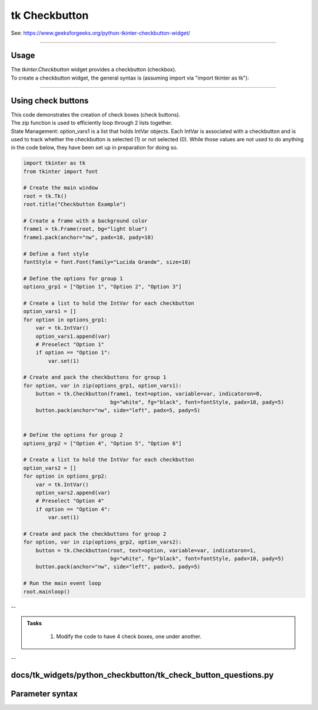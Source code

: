 ====================================================
tk Checkbutton
====================================================

| See: https://www.geeksforgeeks.org/python-tkinter-checkbutton-widget/

----

Usage
---------------

| The `tkinter.Checkbutton` widget provides a checkbutton (checkbox).
| To create a checkbutton widget, the general syntax is (assuming import via "import tkinter as tk"):

.. py:function:: checkbutton_widget = tk.Checkbutton(parent, option=value)

    | parent is the window or frame object.
    | Options can be passed as parameters separated by commas.

----

Using check buttons
---------------------------

.. image:: images/check_buttons.png
    :scale: 100%

| This code demonstrates the creation of check boxes (check buttons).
| The zip function is used to efficiently loop through 2 lists together.

.. py:function:: for item1, item2 in zip(list1, list2)

    - The `zip` function pairs each element from `list1` with the corresponding element from `list2`.
    - In each iteration of the loop, item1 is an element from `list1` and `item2` is the corresponding element from `list2`.


| State Management: option_vars1 is a list that holds IntVar objects. Each IntVar is associated with a checkbutton and is used to track whether the checkbutton is selected (1) or not selected (0). While those values are not used to do anything in the code below, they have been set up in preparation for doing so.

.. code-block:: python

    import tkinter as tk
    from tkinter import font

    # Create the main window
    root = tk.Tk()
    root.title("Checkbutton Example")

    # Create a frame with a background color
    frame1 = tk.Frame(root, bg="light blue")
    frame1.pack(anchor="nw", padx=10, pady=10)

    # Define a font style
    fontStyle = font.Font(family="Lucida Grande", size=18)

    # Define the options for group 1
    options_grp1 = ["Option 1", "Option 2", "Option 3"]

    # Create a list to hold the IntVar for each checkbutton
    option_vars1 = []
    for option in options_grp1:
        var = tk.IntVar()
        option_vars1.append(var)
        # Preselect "Option 1"
        if option == "Option 1":
            var.set(1)

    # Create and pack the checkbuttons for group 1
    for option, var in zip(options_grp1, option_vars1):
        button = tk.Checkbutton(frame1, text=option, variable=var, indicatoron=0,
                                bg="white", fg="black", font=fontStyle, padx=10, pady=5)
        button.pack(anchor="nw", side="left", padx=5, pady=5)


    # Define the options for group 2
    options_grp2 = ["Option 4", "Option 5", "Option 6"]

    # Create a list to hold the IntVar for each checkbutton
    option_vars2 = []
    for option in options_grp2:
        var = tk.IntVar()
        option_vars2.append(var)
        # Preselect "Option 4"
        if option == "Option 4":
            var.set(1)

    # Create and pack the checkbuttons for group 2
    for option, var in zip(options_grp2, option_vars2):
        button = tk.Checkbutton(root, text=option, variable=var, indicatoron=1,
                                bg="white", fg="black", font=fontStyle, padx=10, pady=5)
        button.pack(anchor="nw", side="left", padx=5, pady=5)

    # Run the main event loop
    root.mainloop()

--


.. admonition:: Tasks

     #. Modify the code to have 4 check boxes, one under another.

        .. image:: images/check_buttons_question.png
            :scale: 67%

    .. dropdown::
        :icon: codescan
        :color: primary
        :class-container: sd-dropdown-container

        .. tab-set::

            .. tab-item:: Q1

                Modify the code to have 4 check boxes, one under another.

                .. code-block:: python

                    import tkinter as tk
                    from tkinter import font

                    # Create the main window
                    root = tk.Tk()
                    root.title("Checkbutton Question")
                    # Set the size of the window
                    root.geometry("350x300")

                    # Create a frame with a background color
                    frame1 = tk.Frame(root, bg="light blue")
                    frame1.pack(anchor="nw", padx=10, pady=10)

                    # Define a font style
                    fontStyle = font.Font(family="Lucida Grande", size=18)

                    # Define the options for group 1
                    options_grp1 = ["Option 1", "Option 2", "Option 3", "Option 4"]

                    # Create a list to hold the IntVar for each checkbutton
                    option_vars1 = []
                    for option in options_grp1:
                        var = tk.IntVar()
                        option_vars1.append(var)
                        # Preselect "Option 1"
                        if option == "Option 1":
                            var.set(1)

                    # Create and pack the checkbuttons for group 1
                    for option, var in zip(options_grp1, option_vars1):
                        button = tk.Checkbutton(frame1, text=option, variable=var, indicatoron=0,
                                                bg="white", fg="black", font=fontStyle, padx=10, pady=5)
                        button.pack(anchor="nw", side="top", padx=5, pady=5)


                    # Run the main event loop
                    root.mainloop()


--

docs/tk_widgets/python_checkbutton/tk_check_button_questions.py
----

Parameter syntax
----------------------

.. py:function:: checkbutton_widget = tk.Checkbutton(parent, option=value)

    | parent is the window or frame object.
    | Options can be passed as parameters separated by commas.

    **Parameters:**

    .. py:attribute:: activebackground

        | Syntax: ``checkbutton_widget = tk.Checkbutton(parent, activebackground="color")``
        | Description: Sets the background color of the checkbutton when it is active.
        | Default: SystemButtonFace
        | Example: ``checkbutton_widget = tk.Checkbutton(root, activebackground="lightblue")``

    .. py:attribute:: activeforeground

        | Syntax: ``checkbutton_widget = tk.Checkbutton(parent, activeforeground="color")``
        | Description: Sets the foreground color of the checkbutton when it is active.
        | Default: SystemWindowText
        | Example: ``checkbutton_widget = tk.Checkbutton(root, activeforeground="blue")``

    .. py:attribute:: anchor

        | Syntax: ``checkbutton_widget = tk.Checkbutton(parent, anchor="position")``
        | Description: Sets the anchor position for the text and indicator.
        | Default: center
        | Example: ``checkbutton_widget = tk.Checkbutton(root, anchor="w")``

    .. py:attribute:: background

        | Syntax: ``checkbutton_widget = tk.Checkbutton(parent, background="color")``
        | Description: Sets the background color of the checkbutton.
        | Default: SystemButtonFace
        | Example: ``checkbutton_widget = tk.Checkbutton(root, background="lightyellow")``

    .. py:attribute:: bd

        | Syntax: ``checkbutton_widget = tk.Checkbutton(parent, bd=border_width)``
        | Description: Sets the border width of the checkbutton.
        | Default: 2
        | Example: ``checkbutton_widget = tk.Checkbutton(root, bd=5)``

    .. py:attribute:: bg

        | Syntax: ``checkbutton_widget = tk.Checkbutton(parent, bg="color")``
        | Description: Sets the background color of the checkbutton.
        | Default: SystemButtonFace
        | Example: ``checkbutton_widget = tk.Checkbutton(root, bg="lightyellow")``

    .. py:attribute:: bitmap

        | Syntax: ``checkbutton_widget = tk.Checkbutton(parent, bitmap="bitmap_name")``
        | Description: Sets a bitmap image to be displayed on the checkbutton.
        | Default: None
        | Example: ``checkbutton_widget = tk.Checkbutton(root, bitmap="error")``

    .. py:attribute:: borderwidth

        | Syntax: ``checkbutton_widget = tk.Checkbutton(parent, borderwidth=width)``
        | Description: Sets the width of the border around the checkbutton.
        | Default: 2
        | Example: ``checkbutton_widget = tk.Checkbutton(root, borderwidth=3)``

    .. py:attribute:: command

        | Syntax: ``checkbutton_widget = tk.Checkbutton(parent, command=function)``
        | Description: Specifies a function to be called when the checkbutton is toggled.
        | Default: None
        | Example: ``checkbutton_widget = tk.Checkbutton(root, command=my_function)``

    .. py:attribute:: compound

        | Syntax: ``checkbutton_widget = tk.Checkbutton(parent, compound="position")``
        | Description: Specifies how to display the image and text (if both are set).
        | Default: none
        | Example: ``checkbutton_widget = tk.Checkbutton(root, compound="left")``

    .. py:attribute:: cursor

        | Syntax: ``checkbutton_widget = tk.Checkbutton(parent, cursor="cursor_type")``
        | Description: Sets the mouse cursor when hovering over the checkbutton.
        | Default: arrow
        | Example: ``checkbutton_widget = tk.Checkbutton(root, cursor="hand2")``

    .. py:attribute:: disabledforeground

        | Syntax: ``checkbutton_widget = tk.Checkbutton(parent, disabledforeground="color")``
        | Description: Sets the foreground color when the checkbutton is disabled.
        | Default: SystemDisabledText
        | Example: ``checkbutton_widget = tk.Checkbutton(root, disabledforeground="gray")``

    .. py:attribute:: fg

        | Syntax: ``checkbutton_widget = tk.Checkbutton(parent, fg="color")``
        | Description: Sets the foreground color of the checkbutton (text color).
        | Default: SystemWindowText
        | Example: ``checkbutton_widget = tk.Checkbutton(root, fg="black")``

    .. py:attribute:: font

        | Syntax: ``checkbutton_widget = tk.Checkbutton(parent, font=("font_name", size, "style"))``
        | Description: Specifies the font type, size, and style for the text of the checkbutton.
        | Default: TkDefaultFont
        | Example: ``checkbutton_widget = tk.Checkbutton(root, font=("Arial", 12, "bold"))``

    .. py:attribute:: height

        | Syntax: ``checkbutton_widget = tk.Checkbutton(parent, height=value)``
        | Description: Sets the height of the checkbutton.
        | Default: 0 (automatically determined)
        | Example: ``checkbutton_widget = tk.Checkbutton(root, height=2)``

    .. py:attribute:: highlightbackground

        | Syntax: ``checkbutton_widget = tk.Checkbutton(parent, highlightbackground="color")``
        | Description: Sets the background color of the checkbutton when it does not have focus.
        | Default: SystemButtonFace
        | Example: ``checkbutton_widget = tk.Checkbutton(root, highlightbackground="gray")``

    .. py:attribute:: highlightcolor

        | Syntax: ``checkbutton_widget = tk.Checkbutton(parent, highlightcolor="color")``
        | Description: Sets the color of the highlight when the checkbutton has focus.
        | Default: SystemWindowFrame
        | Example: ``checkbutton_widget = tk.Checkbutton(root, highlightcolor="blue")``

    .. py:attribute:: highlightthickness

        | Syntax: ``checkbutton_widget = tk.Checkbutton(parent, highlightthickness=thickness)``
        | Description: Sets the thickness of the highlight border.
        | Default: 1
        | Example: ``checkbutton_widget = tk.Checkbutton(root, highlightthickness=2)``

    .. py:attribute:: image

        | Syntax: ``checkbutton_widget = tk.Checkbutton(parent, image="image_name")``
        | Description: Sets an image to be displayed on the checkbutton.
        | Default: None
        | Example: ``checkbutton_widget = tk.Checkbutton(root, image=my_image)``

    .. py:attribute:: indicatoron

        | Syntax: ``checkbutton_widget = tk.Checkbutton(parent, indicatoron=1)``
        | Description: Specifies whether to show the indicator (true or false).
        | Default: 1
        | Example: ``checkbutton_widget = tk.Checkbutton(root, indicatoron=0)``

    .. py:attribute:: justify

        | Syntax: ``checkbutton_widget = tk.Checkbutton(parent, justify="position")``
        | Description: Sets the justification of the text (left, center, right).
        | Default: center
        | Example: ``checkbutton_widget = tk.Checkbutton(root, justify="right")``

    .. py:attribute:: offrelief

        | Syntax: ``checkbutton_widget = tk.Checkbutton(parent, offrelief="style")``
        | Description: Sets the relief style for the indicator when off.
        | Default: raised
        | Example: ``checkbutton_widget = tk.Checkbutton(root, offrelief="flat")``

    .. py:attribute:: offvalue

        | Syntax: ``checkbutton_widget = tk.Checkbutton(parent, offvalue=value)``
        | Description: Sets the value associated with the checkbutton when it is not checked.
        | Default: 0
        | Example: ``checkbutton_widget = tk.Checkbutton(root, offvalue=0)``

    .. py:attribute:: onvalue

        | Syntax: ``checkbutton_widget = tk.Checkbutton(parent, onvalue=value)``
        | Description: Sets the value associated with the checkbutton when it is checked.
        | Default: 1
        | Example: ``checkbutton_widget = tk.Checkbutton(root, onvalue=1)``

    .. py:attribute:: overrelief

        | Syntax: ``checkbutton_widget = tk.Checkbutton(parent, overrelief="style")``
        | Description: Sets the relief style for the indicator when hovered over.
        | Default: None
        | Example: ``checkbutton_widget = tk.Checkbutton(root, overrelief="sunken")``

    .. py:attribute:: padx

        | Syntax: ``checkbutton_widget = tk.Checkbutton(parent, padx=padding_value)``
        | Description: Sets the horizontal padding within the checkbutton.
        | Default: 1
        | Example: ``checkbutton_widget = tk.Checkbutton(root, padx=10)``

    .. py:attribute:: pady

        | Syntax: ``checkbutton_widget = tk.Checkbutton(parent, pady=padding_value)``
        | Description: Sets the vertical padding within the checkbutton.
        | Default: 1
        | Example: ``checkbutton_widget = tk.Checkbutton(root, pady=10)``

    .. py:attribute:: relief

        | Syntax: ``checkbutton_widget = tk.Checkbutton(parent, relief="style")``
        | Description: Sets the border style of the checkbutton. Options include `flat`, `raised`, `sunken`, `groove`, `ridge`.
        | Default: flat
        | Example: ``checkbutton_widget = tk.Checkbutton(root, relief="raised")``

    .. py:attribute:: selectcolor

        | Syntax: ``checkbutton_widget = tk.Checkbutton(parent, selectcolor="color")``
        | Description: Sets the color of the indicator when the checkbutton is selected.
        | Default: SystemWindow
        | Example: ``checkbutton_widget = tk.Checkbutton(root, selectcolor="lightgreen")``

    .. py:attribute:: selectimage

        | Syntax: ``checkbutton_widget = tk.Checkbutton(parent, selectimage="image_name")``
        | Description: Sets an image to be displayed when the checkbutton is selected.
        | Default: None
        | Example: ``checkbutton_widget = tk.Checkbutton(root, selectimage=my_selected_image)``

    .. py:attribute:: state

        | Syntax: ``checkbutton_widget = tk.Checkbutton(parent, state="state_type")``
        | Description: Sets the state of the checkbutton. Options include `normal`, `disabled`, or `active`.
        | Default: normal
        | Example: ``checkbutton_widget = tk.Checkbutton(root, state="disabled")``

    .. py:attribute:: takefocus

        | Syntax: ``checkbutton_widget = tk.Checkbutton(parent, takefocus=1)``
        | Description: Allows the checkbutton to take focus on click.
        | Default: None
        | Example: ``checkbutton_widget = tk.Checkbutton(root, takefocus=1)``

    .. py:attribute:: text

        | Syntax: ``checkbutton_widget = tk.Checkbutton(parent, text="label")``
        | Description: Sets the text label for the checkbutton.
        | Default: None
        | Example: ``checkbutton_widget = tk.Checkbutton(root, text="Option 1")``

    .. py:attribute:: textvariable

        | Syntax: ``checkbutton_widget = tk.Checkbutton(parent, textvariable=variable)``
        | Description: Associates a variable with the text of the checkbutton.
        | Default: None
        | Example: ``checkbutton_widget = tk.Checkbutton(root, textvariable=my_text_var)``

    .. py:attribute:: tristateimage

        | Syntax: ``checkbutton_widget = tk.Checkbutton(parent, tristateimage="image_name")``
        | Description: Sets an image to be displayed when the checkbutton is in a tri-state mode.
        | Default: None
        | Example: ``checkbutton_widget = tk.Checkbutton(root, tristateimage=my_tristate_image)``

    .. py:attribute:: tristatevalue

        | Syntax: ``checkbutton_widget = tk.Checkbutton(parent, tristatevalue=value)``
        | Description: Sets the value associated with the checkbutton in a tri-state mode.
        | Default: None
        | Example: ``checkbutton_widget = tk.Checkbutton(root, tristatevalue=2)``

    .. py:attribute:: underline

        | Syntax: ``checkbutton_widget = tk.Checkbutton(parent, underline=index)``
        | Description: Specifies the index of the character to underline in the text.
        | Default: -1 (no underline)
        | Example: ``checkbutton_widget = tk.Checkbutton(root, underline=0)``

    .. py:attribute:: variable

        | Syntax: ``checkbutton_widget = tk.Checkbutton(parent, variable=control_variable)``
        | Description: Associates the checkbutton with a control variable (e.g., `IntVar`, `StringVar`).
        | Default: !checkbutton-1
        | Example: ``checkbutton_widget = tk.Checkbutton(root, variable=my_var)``

    .. py:attribute:: width

        | Syntax: ``checkbutton_widget = tk.Checkbutton(parent, width=width_value)``
        | Description: Sets the width of the checkbutton.
        | Default: 0 (automatically determined)
        | Example: ``checkbutton_widget = tk.Checkbutton(root, width=30)``

    .. py:attribute:: wraplength

        | Syntax: ``checkbutton_widget = tk.Checkbutton(parent, wraplength=length)``
        | Description: Sets the line length for text wrapping in the checkbutton.
        | Default: 0 (no wrapping)
        | Example: ``checkbutton_widget = tk.Checkbutton(root, wraplength=100)``
